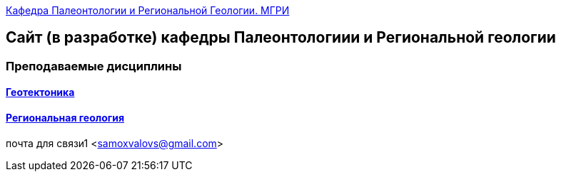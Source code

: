 https://mgri-university.github.io/reggeo/index.html[Кафедра Палеонтологии и Региональной Геологии. МГРИ]
 
:toc: right

== Сайт (в разработке) кафедры Палеонтологиии и Региональной геологии
=== Преподаваемые дисциплины
==== https://mgri-university.github.io/reggeo/geotektonika.html[Геотектоника]
==== https://mgri-university.github.io/reggeo/regiongeol.html[Региональная геология]
почта для связи1 <samoxvalovs@gmail.com>
